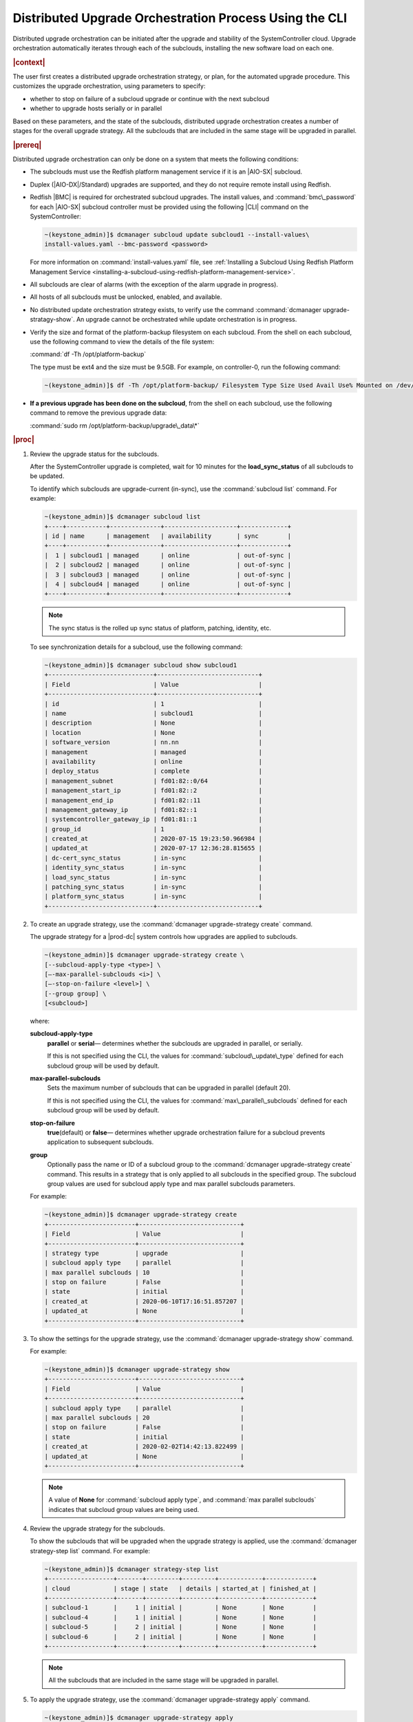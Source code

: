 
.. pek1594745988225
.. _distributed-upgrade-orchestration-process-using-the-cli:

=======================================================
Distributed Upgrade Orchestration Process Using the CLI
=======================================================

Distributed upgrade orchestration can be initiated after the upgrade and
stability of the SystemController cloud. Upgrade orchestration automatically
iterates through each of the subclouds, installing the new software load on
each one.

.. rubric:: |context|

The user first creates a distributed upgrade orchestration strategy, or plan,
for the automated upgrade procedure. This customizes the upgrade orchestration,
using parameters to specify:


.. _distributed-upgrade-orchestration-process-using-the-cli-ul-eyw-fyr-31b:

-   whether to stop on failure of a subcloud upgrade or continue with the next
    subcloud

-   whether to upgrade hosts serially or in parallel


Based on these parameters, and the state of the subclouds, distributed upgrade
orchestration creates a number of stages for the overall upgrade strategy. All
the subclouds that are included in the same stage will be upgraded in parallel.

.. rubric:: |prereq|

Distributed upgrade orchestration can only be done on a system that meets the
following conditions:

.. _distributed-upgrade-orchestration-process-using-the-cli-ul-blp-gcx-ry:

-   The subclouds must use the Redfish platform management service if it is
    an |AIO-SX| subcloud.

-   Duplex \(|AIO-DX|/Standard\) upgrades are supported, and they do not
    require remote install using Redfish.

-   Redfish |BMC| is required for orchestrated subcloud upgrades. The install
    values, and :command:`bmc\_password` for each |AIO-SX| subcloud controller
    must be provided using the following |CLI| command on the SystemController:

    .. code-block:: none

        ~(keystone_admin)]$ dcmanager subcloud update subcloud1 --install-values\
        install-values.yaml --bmc-password <password>

    For more information on :command:`install-values.yaml` file, see
    :ref:`Installing a Subcloud Using Redfish Platform Management Service
    <installing-a-subcloud-using-redfish-platform-management-service>`.

-   All subclouds are clear of alarms \(with the exception of the alarm upgrade
    in progress\).

-   All hosts of all subclouds must be unlocked, enabled, and available.

-   No distributed update orchestration strategy exists, to verify use the
    command :command:`dcmanager upgrade-stratagy-show`. An upgrade cannot be
    orchestrated while update orchestration is in progress.

-   Verify the size and format of the platform-backup filesystem on each
    subcloud. From the shell on each subcloud, use the following command to view
    the details of the file system:

    :command:`df -Th /opt/platform-backup`

    The type must be ext4 and the size must be 9.5GB. For example, on
    controller-0, run the following command:

    .. code-block:: none

        ~(keystone_admin)]$ df -Th /opt/platform-backup/ Filesystem Type Size Used Avail Use% Mounted on /dev/sda2 ext4 9.5G 51M 9.0G 1% /opt/platform-backup

-   **If a previous upgrade has been done on the subcloud**, from the shell on
    each subcloud, use the following command to remove the previous upgrade
    data:

    :command:`sudo rm /opt/platform-backup/upgrade\_data\*`

.. rubric:: |proc|

.. _distributed-upgrade-orchestration-process-using-the-cli-steps-vcm-pq4-3mb:

#.  Review the upgrade status for the subclouds.

    After the SystemController upgrade is completed, wait for 10 minutes for
    the **load\_sync\_status** of all subclouds to be updated.

    To identify which subclouds are upgrade-current \(in-sync\), use the
    :command:`subcloud list` command. For example:

    .. code-block:: none

        ~(keystone_admin)]$ dcmanager subcloud list
        +----+-----------+--------------+--------------------+-------------+
        | id | name      | management   | availability       | sync        |
        +----+-----------+--------------+--------------------+-------------+
        |  1 | subcloud1 | managed      | online             | out-of-sync |
        |  2 | subcloud2 | managed      | online             | out-of-sync |
        |  3 | subcloud3 | managed      | online             | out-of-sync |
        |  4 | subcloud4 | managed      | online             | out-of-sync |
        +----+-----------+--------------+--------------------+-------------+

    .. note::
        The sync status is the rolled up sync status of platform, patching,
        identity, etc.

    To see synchronization details for a subcloud, use the following command:

    .. code-block:: none

        ~(keystone_admin)]$ dcmanager subcloud show subcloud1
        +-----------------------------+----------------------------+
        | Field                       | Value                      |
        +-----------------------------+----------------------------+
        | id                          | 1                          |
        | name                        | subcloud1                  |
        | description                 | None                       |
        | location                    | None                       |
        | software_version            | nn.nn                      |
        | management                  | managed                    |
        | availability                | online                     |
        | deploy_status               | complete                   |
        | management_subnet           | fd01:82::0/64              |
        | management_start_ip         | fd01:82::2                 |
        | management_end_ip           | fd01:82::11                |
        | management_gateway_ip       | fd01:82::1                 |
        | systemcontroller_gateway_ip | fd01:81::1                 |
        | group_id                    | 1                          |
        | created_at                  | 2020-07-15 19:23:50.966984 |
        | updated_at                  | 2020-07-17 12:36:28.815655 |
        | dc-cert_sync_status         | in-sync                    |
        | identity_sync_status        | in-sync                    |
        | load_sync_status            | in-sync                    |
        | patching_sync_status        | in-sync                    |
        | platform_sync_status        | in-sync                    |
        +-----------------------------+----------------------------+

#.  To create an upgrade strategy, use the :command:`dcmanager upgrade-strategy create`
    command.

    The upgrade strategy for a |prod-dc| system controls how upgrades are
    applied to subclouds.

    .. code-block:: none

        ~(keystone_admin)]$ dcmanager upgrade-strategy create \
        [--subcloud-apply-type <type>] \
        [–-max-parallel-subclouds <i>] \
        [–-stop-on-failure <level>] \
        [--group group] \
        [<subcloud>]

    where:

    **subcloud-apply-type**
        **parallel** or **serial**— determines whether the subclouds are
        upgraded in parallel, or serially.

        If this is not specified using the CLI, the values for
        :command:`subcloud\_update\_type` defined for each subcloud group will
        be used by default.

    **max-parallel-subclouds**
        Sets the maximum number of subclouds that can be upgraded in parallel
        \(default 20\).

        If this is not specified using the CLI, the values for
        :command:`max\_parallel\_subclouds` defined for each subcloud group
        will be used by default.

    **stop-on-failure**
        **true**\(default\) or **false**— determines whether upgrade
        orchestration failure for a subcloud prevents application to subsequent
        subclouds.

    **group**
        Optionally pass the name or ID of a subcloud group to the
        :command:`dcmanager upgrade-strategy create` command. This results in a
        strategy that is only applied to all subclouds in the specified group.
        The subcloud group values are used for subcloud apply type and max
        parallel subclouds parameters.

    For example:

    .. code-block:: none

        ~(keystone_admin)]$ dcmanager upgrade-strategy create
        +------------------------+----------------------------+
        | Field                  | Value                      |
        +------------------------+----------------------------+
        | strategy type          | upgrade                    |
        | subcloud apply type    | parallel                   |
        | max parallel subclouds | 10                         |
        | stop on failure        | False                      |
        | state                  | initial                    |
        | created_at             | 2020-06-10T17:16:51.857207 |
        | updated_at             | None                       |
        +------------------------+----------------------------+

#.  To show the settings for the upgrade strategy, use the
    :command:`dcmanager upgrade-strategy show` command.

    For example:

    .. code-block:: none

        ~(keystone_admin)]$ dcmanager upgrade-strategy show
        +------------------------+----------------------------+
        | Field                  | Value                      |
        +------------------------+----------------------------+
        | subcloud apply type    | parallel                   |
        | max parallel subclouds | 20                         |
        | stop on failure        | False                      |
        | state                  | initial                    |
        | created_at             | 2020-02-02T14:42:13.822499 |
        | updated_at             | None                       |
        +------------------------+----------------------------+

    .. note::
        A value of **None** for :command:`subcloud apply type`, and
        :command:`max parallel subclouds` indicates that subcloud group values
        are being used.

#.  Review the upgrade strategy for the subclouds.

    To show the subclouds that will be upgraded when the upgrade strategy is
    applied, use the :command:`dcmanager strategy-step list` command. For
    example:

    .. code-block:: none

        ~(keystone_admin)]$ dcmanager strategy-step list
        +------------------+-------+---------+---------+------------+-------------+
        | cloud            | stage | state   | details | started_at | finished_at |
        +------------------+-------+---------+---------+------------+-------------+
        | subcloud-1       |     1 | initial |         | None       | None        |
        | subcloud-4       |     1 | initial |         | None       | None        |
        | subcloud-5       |     2 | initial |         | None       | None        |
        | subcloud-6       |     2 | initial |         | None       | None        |
        +------------------+-------+---------+---------+------------+-------------+

    .. note::
        All the subclouds that are included in the same stage will be upgraded
        in parallel.

#.  To apply the upgrade strategy, use the :command:`dcmanager upgrade-strategy apply`
    command.

    .. code-block:: none

        ~(keystone_admin)]$ dcmanager upgrade-strategy apply
        +------------------------+----------------------------+
        | Field                  | Value                      |
        +------------------------+----------------------------+
        | subcloud apply type    | parallel                   |
        | max parallel subclouds | 20                         |
        | stop on failure        | False                      |
        | state                  | applying                   |
        | created_at             | 2020-02-02T14:42:13.822499 |
        | updated_at             | 2020-02-02T14:42:19.376688 |
        +------------------------+----------------------------+

#.  To show the step currently being performed on each of the subclouds, use
    the :command:`dcmanager strategy-step list` command.

    For example:

    .. code-block:: none

        ~(keystone_admin)]$ dcmanager strategy-step list
        +------------------+-------+-------------+-----------------------------+----------------------------+----------------------------+
        | cloud            | stage | state       | details                     | started_at                 | finished_at                |
        +------------------+-------+-------------+-----------------------------+----------------------------+----------------------------+
        | subcloud-1       |     2 | applying... | apply phase is 66% complete | 2020-03-13 14:12:12.262001 | 2020-03-13 14:15:52.450908 |
        | subcloud-4       |     2 | applying... | apply phase is 83% complete | 2020-03-13 14:16:02.457588 | None                       |
        | subcloud-5       |     2 | finishing   |                             | 2020-03-13 14:16:02.463213 | None                       |
        | subcloud-6       |     2 | applying... | apply phase is 66% complete | 2020-03-13 14:16:02.473669 | None                       |
        +------------------+-------+-------------+-----------------------------+----------------------------+----------------------------+

#.  To show the step currently being performed on a subcloud, use the
    :command:`dcmanager strategy-step show` <subcloud> command.

    .. code-block:: none

        ~(keystone_admin)]$ dcmanager strategy-step show <subcloud>

#.  When the distributed upgrade orchestration complete, delete the upgrade
    strategy, using the :command:`dcmanager upgrade-strategy delete` command.

    .. code-block:: none

        ~(keystone_admin)]$ dcmanager upgrade-strategy delete
        +------------------------+----------------------------+
        | Field                  | Value                      |
        +------------------------+----------------------------+
        | subcloud apply type    | parallel                   |
        | max parallel subclouds | 20                         |
        | stop on failure        | False                      |
        | state                  | deleting                   |
        | created_at             | 2020-03-23T20:04:50.992444 |
        | updated_at             | 2020-03-23T20:05:14.157352 |
        +------------------------+----------------------------+

.. rubric:: |postreq|

.. _distributed-upgrade-orchestration-process-using-the-cli-ul-lx1-zcv-3mb:

-   Check and update docker registry credentials for **ALL** subclouds. For
    each subcloud:

    .. code-block:: none

        REGISTRY="docker-registry"
        SECRET_UUID='system service-parameter-list | fgrep
        $REGISTRY | fgrep auth-secret | awk '{print $10}''
        SECRET_REF='openstack secret list | fgrep ${SECRET_UUID}|
        awk '{print $2}''
        openstack secret get ${SECRET_REF} --payload -f value

    The secret payload should be, "username: sysinv password:<password>". If
    the secret payload is, "username: admin password:<password>", see,
    :ref:`Updating Docker Registry Credentials on a Subcloud
    <updating-docker-registry-credentials-on-a-subcloud>` for more information.

.. only:: partner

   .. include:: ../_includes/distributed-upgrade-orchestration-process-using-the-cli.rest
